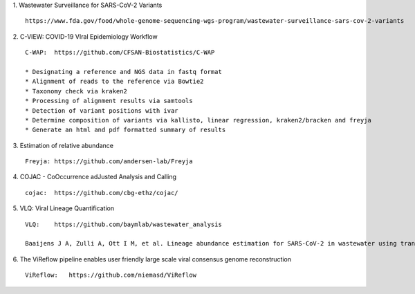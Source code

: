 1.  Wastewater Surveillance for SARS-CoV-2 Variants
::

    https://www.fda.gov/food/whole-genome-sequencing-wgs-program/wastewater-surveillance-sars-cov-2-variants

2.  C-VIEW: COVID-19 VIral Epidemiology Workflow
::

    C-WAP:  https://github.com/CFSAN-Biostatistics/C-WAP

    * Designating a reference and NGS data in fastq format
    * Alignment of reads to the reference via Bowtie2
    * Taxonomy check via kraken2
    * Processing of alignment results via samtools
    * Detection of variant positions with ivar
    * Determine composition of variants via kallisto, linear regression, kraken2/bracken and freyja
    * Generate an html and pdf formatted summary of results

3.  Estimation of relative abundance
::

    Freyja: https://github.com/andersen-lab/Freyja

4.  COJAC - CoOccurrence adJusted Analysis and Calling
::

    cojac:  https://github.com/cbg-ethz/cojac/

5.  VLQ: Viral Lineage Quantification
::

    VLQ:    https://github.com/baymlab/wastewater_analysis

    Baaijens J A, Zulli A, Ott I M, et al. Lineage abundance estimation for SARS-CoV-2 in wastewater using transcriptome quantification techniques[J]. Genome biology, 2022, 23(1): 236.

6.  The ViReflow pipeline enables user friendly large scale viral consensus genome reconstruction
::

    ViReflow:   https://github.com/niemasd/ViReflow
